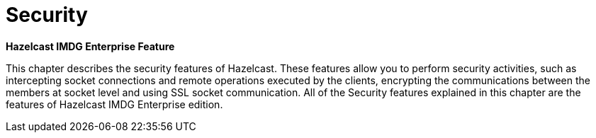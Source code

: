 = Security

[blue]*Hazelcast IMDG Enterprise Feature*

This chapter describes the security features of Hazelcast.
These features allow you to perform security activities, such as
intercepting socket connections and remote operations executed by
the clients, encrypting the communications between the members at socket
level and using SSL socket communication. All of the Security features
explained in this chapter are the features of [blue]#Hazelcast IMDG Enterprise#
edition.